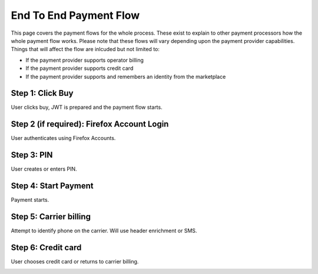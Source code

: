 .. _flow:

=======================
End To End Payment Flow
=======================

This page covers the payment flows for the whole process. These exist to explain to other payment processors how the whole payment flow works. Please note that these flows will vary depending upon the payment provider capabilities. Things that will affect the flow are inlcuded but not limited to:

* If the payment provider supports operator billing
* If the payment provider supports credit card
* If the payment provider supports and remembers an identity from the
  marketplace

Step 1: Click Buy
-----------------

User clicks buy, JWT is prepared and the payment flow starts.

.. image:: diagrams/buy-flow-part-one.png

Step 2 (if required): Firefox Account Login
-------------------------------------------

User authenticates using Firefox Accounts.

Step 3: PIN
-----------

User creates or enters PIN.

Step 4: Start Payment
---------------------

Payment starts.

.. image:: diagrams/buy-flow-part-four.png

Step 5: Carrier billing
-----------------------

Attempt to identify phone on the carrier. Will use header enrichment
or SMS.

.. image:: diagrams/auth-flow.png

Step 6: Credit card
-------------------

User chooses credit card or returns to carrier billing.

.. image:: diagrams/buy-flow.png
